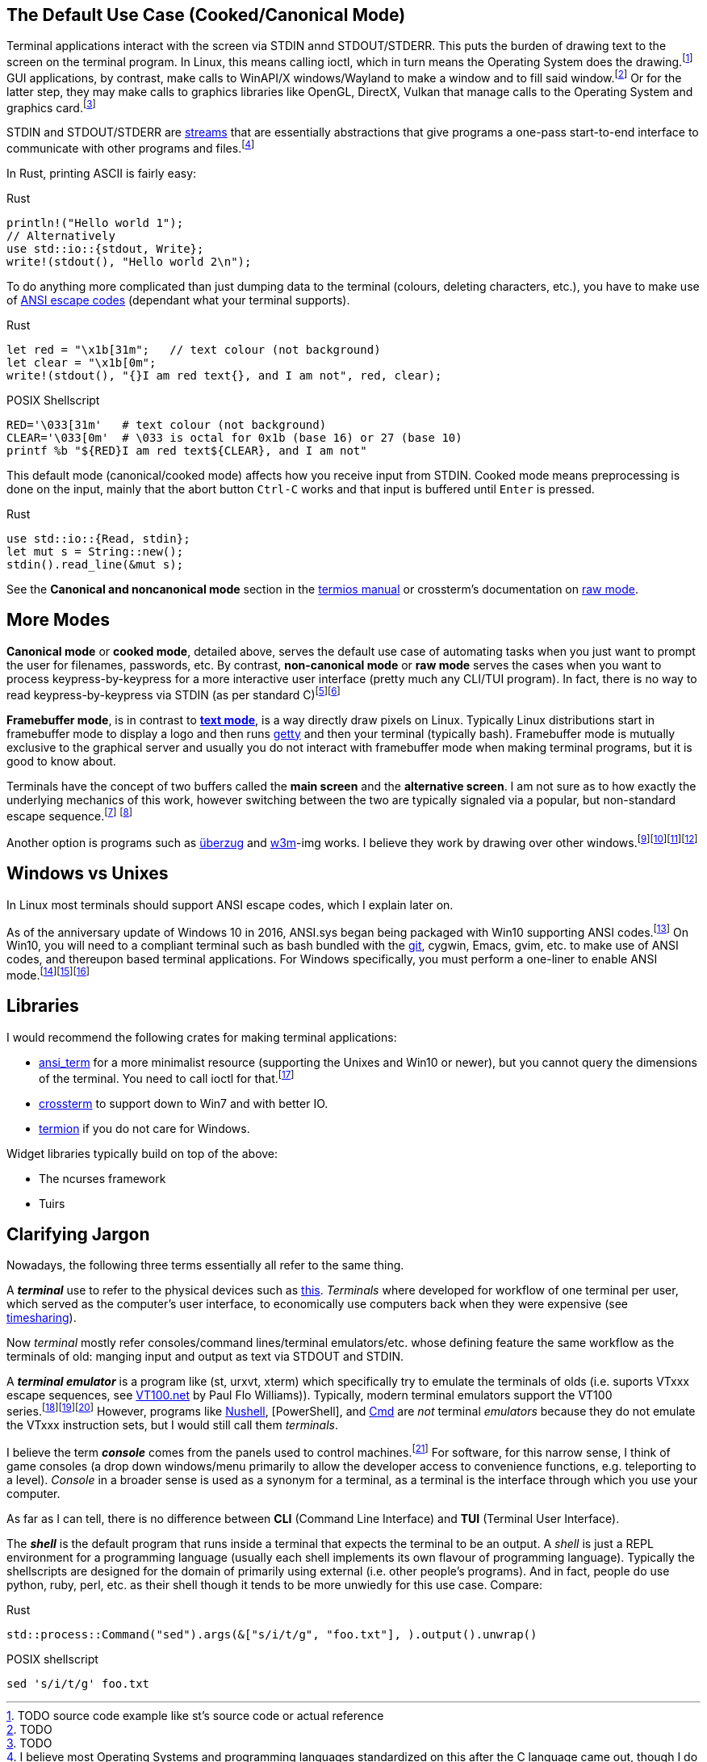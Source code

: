 // api_set_lang: en
:title: Terminal IO Basics
// api_set_lang: ALL
:imagesdir: ../images

:author:       
:date-created: Sat, 14 Nov 2020 15:03:54 +0800
:date-updated: Fri, 29 Jan 2021 15:03:54 +0800
:tags:         Linguistics Programming Terminal
:series:       TextBrowser2.0

// api_set_lang: en

== The Default Use Case (Cooked/Canonical Mode)

Terminal applications interact with the screen via STDIN annd STDOUT/STDERR.
This puts the burden of drawing text to the screen on the terminal program.
In Linux, this means calling ioctl, which in turn means the Operating System does the drawing.{wj}footnote:[
TODO source code example like st's source code or actual reference
]
GUI applications, by contrast, make calls to WinAPI/X windows/Wayland to make a window and to fill said window.{wj}footnote:[TODO]
Or for the latter step, they may make calls to graphics libraries like OpenGL, DirectX, Vulkan that manage calls to the Operating System and graphics card.{wj}footnote:[TODO]

STDIN and STDOUT/STDERR are https://en.wikipedia.org/wiki/Stream_(computing)[streams] that are essentially abstractions that give programs a one-pass start-to-end interface to communicate with other programs and files.{wj}footnote:[
I believe most Operating Systems and programming languages standardized on this after the C language came out, though I do not have a source for this.
]

In Rust, printing ASCII is fairly easy:

.Rust
[source,rust]
----
println!("Hello world 1");
// Alternatively
use std::io::{stdout, Write};
write!(stdout(), "Hello world 2\n");
----

To do anything more complicated than just dumping data to the terminal (colours, deleting characters, etc.), you have to make use of https://en.wikipedia.org/wiki/ANSI_escape_code[ANSI escape codes] (dependant what your terminal supports).

.Rust
[source,rust]
-----
let red = "\x1b[31m";   // text colour (not background)
let clear = "\x1b[0m";
write!(stdout(), "{}I am red text{}, and I am not", red, clear);
-----

.POSIX Shellscript
[source,sh]
-----
RED='\033[31m'   # text colour (not background)
CLEAR='\033[0m'  # \033 is octal for 0x1b (base 16) or 27 (base 10)
printf %b "${RED}I am red text${CLEAR}, and I am not"
-----

This default mode (canonical/cooked mode) affects how you receive input from STDIN.
Cooked mode means preprocessing is done on the input, mainly that the abort button `Ctrl-C` works and that input is buffered until `Enter` is pressed.

.Rust
[source,rust]
----
use std::io::{Read, stdin};
let mut s = String::new();
stdin().read_line(&mut s);
----

See the *Canonical and noncanonical mode* section in the https://man7.org/linux/man-pages/man3/termios.3.html[termios manual] or crossterm's documentation on https://docs.rs/crossterm/0.18.2/crossterm/terminal/index.html#raw-mode[raw mode].


== More Modes

*Canonical mode* or *cooked mode*, detailed above, serves the default use case of automating tasks when you just want to prompt the user for filenames, passwords, etc.
By contrast, *non-canonical mode* or *raw mode* serves the cases when you want to process keypress-by-keypress for a more interactive user interface (pretty much any CLI/TUI program).
In fact, there is no way to read keypress-by-keypress via STDIN (as per standard C){wj}footnote:[
https://stackoverflow.com/questions/10004895/#answer-10005522[C - Reading from stdin as characters are typed] "If you really want the characters "as they are entered", you cannot use C io. You have to do it the unix way. (or windows way)"
]{wj}footnote:[
TODO find a more authoritative source on how C streams work.
]

*Framebuffer mode*, is in contrast to https://en.wikipedia.org/wiki/Text_mode[*text mode*], is a way directly draw pixels on Linux.
Typically Linux distributions start in framebuffer mode to display a logo and then runs https://wiki.archlinux.org/index.php/Getty[getty] and then your terminal (typically bash).
Framebuffer mode is mutually exclusive to the graphical server and usually you do not interact with framebuffer mode when making terminal programs, but it is good to know about.

Terminals have the concept of two buffers called the *main screen* and the *alternative screen*.
I am not sure as to how exactly the underlying mechanics of this work, however switching between the two are typically signaled via a popular, but non-standard escape sequence.{wj}footnote:[
Wikipedia contributors. (2020, November 4). ANSI escape code. In Wikipedia, The Free Encyclopedia. Retrieved 17:14, November 15, 2020, from https://en.wikipedia.org/w/index.php?title=ANSI_escape_code&oldid=987087722. "Some popular private sequences: CSI ? 1049 h | Enable alternative screen buffer"
]
{wj}footnote:[
TODO look for reference in st source code
]

Another option is programs such as https://github.com/seebye/ueberzug[überzug] and https://github.com/tats/w3m[w3m]-img works.
I believe they work by drawing over other windows.{wj}footnote:[
TODO find source code references for how drawing works. Also find w3m-img source code link.
]{wj}footnote:[
seebye. https://github.com/seebye/ueberzug/issues/30#issuecomment-463842359[Wayland compatibility, failure]. GitHub, Inc. "As far as I know wayland isolates windows from each other, so ueberzug can't work as a wayland client."
]{wj}footnote:[
seebye. https://github.com/seebye/ueberzug/issues/103#issuecomment-641350200[Ueberzug issue 103: awareness of urxvtd]. GitHub, Inc. "The current model also only works thanks to the free desktop standard."
]{wj}footnote:[
Declspeck. https://github.com/alacritty/alacritty/issues/1021#issuecomment-35918481[Alacritty issue #1021: w3mimgdisplay not working correctly]. 2018-01-21. "Turns out that w3mimgdisplay directly draws on the X11 window of the terminal."
]



== Windows vs Unixes

In Linux most terminals should support ANSI escape codes, which I explain later on.

As of the anniversary update of Windows 10 in 2016, ANSI.sys began being packaged with Win10 supporting ANSI codes.{wj}footnote:[
TODO find better citation.
https://docs.microsoft.com/en-us/windows/console/console-virtual-terminal-sequences[Docs: Console Virtual Terminal Sequences]. Microsoft, 2020. 2018-12-07.
]
On Win10, you will need to a compliant terminal such as bash bundled with the https://git-scm.com/[git], cygwin, Emacs, gvim, etc. to make use of ANSI codes, and thereupon based terminal applications.
For Windows specifically, you must perform a one-liner to enable ANSI mode.{wj}footnote:[
Using the https://github.com/ogham/rust-ansi-term[ansi_term] crate in Rust, you can enable ANSI on Win10 `let enabled = ansi_term::enable_ansi_support();`
]{wj}footnote:[
https://docs.microsoft.com/en-us/windows/console/console-virtual-terminal-sequences[Docs: Console Virtual Terminal Sequences]. Microsoft, 2020. 2018-12-07.
"The following terminal sequences are intercepted by the console host when written into the output stream, if the ENABLE_VIRTUAL_TERMINAL_PROCESSING flag is set on the screen buffer handle using the SetConsoleMode function."
]{wj}footnote:[
https://docs.microsoft.com/en-us/windows/console/setconsolemode
]

== Libraries

I would recommend the following crates for making terminal applications:

* https://github.com/ogham/rust-ansi-term[ansi_term] for a more minimalist resource (supporting the Unixes and Win10 or newer), but you cannot query the dimensions of the terminal. You need to call ioctl for that.{wj}footnote:[
https://github.com/redox-os/termion/blob/11fbe7155681c3c87495a2fa8ee9f822b18e2b2a/src/sys/unix/size.rs#L14-L20[termion/src/sys/unix/size.rs]. GitHub, Inc., 2020. Hash 0x11fbe71556. Line 14 to line 20.
]

* https://github.com/crossterm-rs/crossterm[crossterm] to support down to Win7 and with better IO.
* https://gitlab.redox-os.org/redox-os/termion[termion] if you do not care for Windows.

Widget libraries typically build on top of the above:

* The ncurses framework
* Tuirs

== Clarifying Jargon

Nowadays, the following three terms essentially all refer to the same thing.

A __**terminal**__ use to refer to the physical devices such as https://en.wikipedia.org/wiki/VT100[this].
_Terminals_ where developed for workflow of one terminal per user, which served as the computer's user interface, to economically use computers back when they were expensive (see https://en.wikipedia.org/wiki/Timesharing[timesharing]).

Now _terminal_ mostly refer consoles/command lines/terminal emulators/etc. whose defining feature the same workflow as the terminals of old: manging input and output as text via STDOUT and STDIN.

A __**terminal emulator**__ is a program like (st, urxvt, xterm) which specifically try to emulate the terminals of olds (i.e. suports VTxxx escape sequences, see https://www.vt100.net/[VT100.net] by Paul Flo Williams)).
Typically, modern terminal emulators support the VT100 series.{wj}footnote:[
Williams, Paul Flo. https://www.vt100.net/[VT100.net]. 2020. "VT100 Series. Probably the most famous terminal name in the world, and the most emulated"
]{wj}footnote:[
https://st.suckless.org/[st - simple terminal]. suckless.org, 2020. "most VT10X escape sequences" and "Ideally, there would be a general tty widget and then vt102..."
]{wj}footnote:[
https://linux.die.net/man/1/urxvt[urxvt(1) - Linux man page]. die.net. "a VT102 emulator for the X window system"
]
However, programs like https://github.com/nushell/nushell[Nushell], [PowerShell], and http://en.wikibedia.ru/wiki/Command_prompt_(Windows)[Cmd] are _not_ terminal _emulators_ because they do not emulate the VTxxx instruction sets, but I would still call them _terminals_.

I believe the term __**console**__ comes from the panels used to control machines.{wj}footnote:[
I am probably never going to put in the research to verify the etymology for _consoles_. See definition one of https://www.oxfordlearnersdictionaries.com/definition/english/console2[console] in the Oxford dictionary.
]
For software, for this narrow sense, I think of game consoles (a drop down windows/menu primarily to allow the developer access to convenience functions, e.g. teleporting to a level).
_Console_ in a broader sense is used as a synonym for a terminal, as a terminal is the interface through which you use your computer.


As far as I can tell, there is no difference between *CLI* (Command Line Interface) and *TUI* (Terminal User Interface).

The __**shell**__ is the default program that runs inside a terminal that expects the terminal to be an output.
A __shell__ is just a REPL environment for a programming language (usually each shell implements its own flavour of programming language).
Typically the shellscripts are designed for the domain of primarily using external (i.e. other people's programs).
And in fact, people do use python, ruby, perl, etc. as their shell though it tends to be more unwiedly for this use case.
Compare:

.Rust
[source,rust]
----
std::process::Command("sed").args(&["s/i/t/g", "foo.txt"], ).output().unwrap()
----

.POSIX shellscript
[source,sh]
----
sed 's/i/t/g' foo.txt
----
